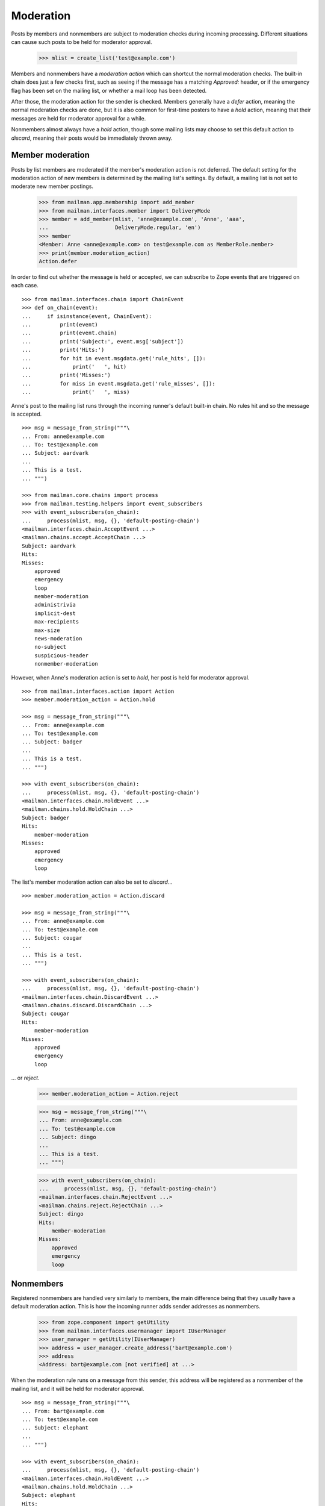 ==========
Moderation
==========

Posts by members and nonmembers are subject to moderation checks during
incoming processing.  Different situations can cause such posts to be held for
moderator approval.

    >>> mlist = create_list('test@example.com')

Members and nonmembers have a *moderation action* which can shortcut the
normal moderation checks.  The built-in chain does just a few checks first,
such as seeing if the message has a matching `Approved:` header, or if the
emergency flag has been set on the mailing list, or whether a mail loop has
been detected.

After those, the moderation action for the sender is checked.  Members
generally have a `defer` action, meaning the normal moderation checks are
done, but it is also common for first-time posters to have a `hold` action,
meaning that their messages are held for moderator approval for a while.

Nonmembers almost always have a `hold` action, though some mailing lists may
choose to set this default action to `discard`, meaning their posts would be
immediately thrown away.


Member moderation
=================

Posts by list members are moderated if the member's moderation action is not
deferred.  The default setting for the moderation action of new members is
determined by the mailing list's settings.  By default, a mailing list is not
set to moderate new member postings.

    >>> from mailman.app.membership import add_member
    >>> from mailman.interfaces.member import DeliveryMode
    >>> member = add_member(mlist, 'anne@example.com', 'Anne', 'aaa',
    ...                     DeliveryMode.regular, 'en')
    >>> member
    <Member: Anne <anne@example.com> on test@example.com as MemberRole.member>
    >>> print(member.moderation_action)
    Action.defer

In order to find out whether the message is held or accepted, we can subscribe
to Zope events that are triggered on each case.
::

    >>> from mailman.interfaces.chain import ChainEvent
    >>> def on_chain(event):
    ...     if isinstance(event, ChainEvent):
    ...         print(event)
    ...         print(event.chain)
    ...         print('Subject:', event.msg['subject'])
    ...         print('Hits:')
    ...         for hit in event.msgdata.get('rule_hits', []):
    ...             print('   ', hit)
    ...         print('Misses:')
    ...         for miss in event.msgdata.get('rule_misses', []):
    ...             print('   ', miss)

Anne's post to the mailing list runs through the incoming runner's default
built-in chain.  No rules hit and so the message is accepted.
::

    >>> msg = message_from_string("""\
    ... From: anne@example.com
    ... To: test@example.com
    ... Subject: aardvark
    ...
    ... This is a test.
    ... """)

    >>> from mailman.core.chains import process
    >>> from mailman.testing.helpers import event_subscribers
    >>> with event_subscribers(on_chain):
    ...     process(mlist, msg, {}, 'default-posting-chain')
    <mailman.interfaces.chain.AcceptEvent ...>
    <mailman.chains.accept.AcceptChain ...>
    Subject: aardvark
    Hits:
    Misses:
        approved
        emergency
        loop
        member-moderation
        administrivia
        implicit-dest
        max-recipients
        max-size
        news-moderation
        no-subject
        suspicious-header
        nonmember-moderation

However, when Anne's moderation action is set to `hold`, her post is held for
moderator approval.
::

    >>> from mailman.interfaces.action import Action
    >>> member.moderation_action = Action.hold

    >>> msg = message_from_string("""\
    ... From: anne@example.com
    ... To: test@example.com
    ... Subject: badger
    ...
    ... This is a test.
    ... """)

    >>> with event_subscribers(on_chain):
    ...     process(mlist, msg, {}, 'default-posting-chain')
    <mailman.interfaces.chain.HoldEvent ...>
    <mailman.chains.hold.HoldChain ...>
    Subject: badger
    Hits:
        member-moderation
    Misses:
        approved
        emergency
        loop

The list's member moderation action can also be set to `discard`...
::

    >>> member.moderation_action = Action.discard

    >>> msg = message_from_string("""\
    ... From: anne@example.com
    ... To: test@example.com
    ... Subject: cougar
    ...
    ... This is a test.
    ... """)

    >>> with event_subscribers(on_chain):
    ...     process(mlist, msg, {}, 'default-posting-chain')
    <mailman.interfaces.chain.DiscardEvent ...>
    <mailman.chains.discard.DiscardChain ...>
    Subject: cougar
    Hits:
        member-moderation
    Misses:
        approved
        emergency
        loop

... or `reject`.

    >>> member.moderation_action = Action.reject

    >>> msg = message_from_string("""\
    ... From: anne@example.com
    ... To: test@example.com
    ... Subject: dingo
    ...
    ... This is a test.
    ... """)

    >>> with event_subscribers(on_chain):
    ...     process(mlist, msg, {}, 'default-posting-chain')
    <mailman.interfaces.chain.RejectEvent ...>
    <mailman.chains.reject.RejectChain ...>
    Subject: dingo
    Hits:
        member-moderation
    Misses:
        approved
        emergency
        loop


Nonmembers
==========

Registered nonmembers are handled very similarly to members, the main
difference being that they usually have a default moderation action.  This is
how the incoming runner adds sender addresses as nonmembers.

    >>> from zope.component import getUtility
    >>> from mailman.interfaces.usermanager import IUserManager
    >>> user_manager = getUtility(IUserManager)
    >>> address = user_manager.create_address('bart@example.com')
    >>> address
    <Address: bart@example.com [not verified] at ...>

When the moderation rule runs on a message from this sender, this address will
be registered as a nonmember of the mailing list, and it will be held for
moderator approval.
::

    >>> msg = message_from_string("""\
    ... From: bart@example.com
    ... To: test@example.com
    ... Subject: elephant
    ...
    ... """)

    >>> with event_subscribers(on_chain):
    ...     process(mlist, msg, {}, 'default-posting-chain')
    <mailman.interfaces.chain.HoldEvent ...>
    <mailman.chains.hold.HoldChain ...>
    Subject: elephant
    Hits:
        nonmember-moderation
    Misses:
        approved
        emergency
        loop
        member-moderation
        administrivia
        implicit-dest
        max-recipients
        max-size
        news-moderation
        no-subject
        suspicious-header

    >>> nonmember = mlist.nonmembers.get_member('bart@example.com')
    >>> nonmember
    <Member: bart@example.com on test@example.com as MemberRole.nonmember>
    >>> print(nonmember.moderation_action)
    Action.hold
